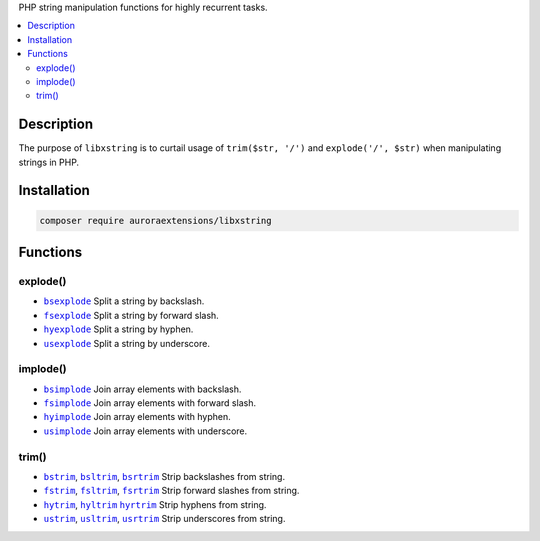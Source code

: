 PHP string manipulation functions for highly recurrent tasks.

.. contents:: :local:

Description
-----------

The purpose of ``libxstring`` is to curtail usage of ``trim($str, '/')`` and
``explode('/', $str)`` when manipulating strings in PHP.

Installation
------------

.. code-block:: sh

    composer require auroraextensions/libxstring

Functions
---------

.. |bsexplode| replace:: ``bsexplode``
.. |fsexplode| replace:: ``fsexplode``
.. |hyexplode| replace:: ``hyexplode``
.. |usexplode| replace:: ``usexplode``
.. |bsimplode| replace:: ``bsimplode``
.. |fsimplode| replace:: ``fsimplode``
.. |hyimplode| replace:: ``hyimplode``
.. |usimplode| replace:: ``usimplode``
.. |bstrim| replace:: ``bstrim``
.. |bsltrim| replace:: ``bsltrim``
.. |bsrtrim| replace:: ``bsrtrim``
.. |fstrim| replace:: ``fstrim``
.. |fsltrim| replace:: ``fsltrim``
.. |fsrtrim| replace:: ``fsrtrim``
.. |hytrim| replace:: ``hytrim``
.. |hyltrim| replace:: ``hyltrim``
.. |hyrtrim| replace:: ``hyrtrim``
.. |ustrim| replace:: ``ustrim``
.. |usltrim| replace:: ``usltrim``
.. |usrtrim| replace:: ``usrtrim``

.. _bsexplode: https://github.com/auroraextensions/libxstring/blob/master/lib/functions/explode.php#L23-L28
.. _fsexplode: https://github.com/auroraextensions/libxstring/blob/master/lib/functions/explode.php#L37-L42
.. _hyexplode: https://github.com/auroraextensions/libxstring/blob/master/lib/functions/explode.php#L51-L56
.. _usexplode: https://github.com/auroraextensions/libxstring/blob/master/lib/functions/explode.php#L65-L70
.. _bsimplode: https://github.com/auroraextensions/libxstring/blob/master/lib/functions/implode.php#L22-L24
.. _fsimplode: https://github.com/auroraextensions/libxstring/blob/master/lib/functions/implode.php#L32-L34
.. _hyimplode: https://github.com/auroraextensions/libxstring/blob/master/lib/functions/implode.php#L42-L44
.. _usimplode: https://github.com/auroraextensions/libxstring/blob/master/lib/functions/implode.php#L52-L54
.. _bstrim: https://github.com/auroraextensions/libxstring/blob/master/lib/functions/trim.php#L22-L24
.. _bsltrim: https://github.com/auroraextensions/libxstring/blob/master/lib/functions/trim.php#L32-L34
.. _bsrtrim: https://github.com/auroraextensions/libxstring/blob/master/lib/functions/trim.php#L42-L44
.. _fstrim: https://github.com/auroraextensions/libxstring/blob/master/lib/functions/trim.php#L52-L54
.. _fsltrim: https://github.com/auroraextensions/libxstring/blob/master/lib/functions/trim.php#L62-L64
.. _fsrtrim: https://github.com/auroraextensions/libxstring/blob/master/lib/functions/trim.php#L72-L74
.. _hytrim: https://github.com/auroraextensions/libxstring/blob/master/lib/functions/trim.php#L82-L84
.. _hyltrim: https://github.com/auroraextensions/libxstring/blob/master/lib/functions/trim.php#L92-L94
.. _hyrtrim: https://github.com/auroraextensions/libxstring/blob/master/lib/functions/trim.php#L102-L104
.. _ustrim: https://github.com/auroraextensions/libxstring/blob/master/lib/functions/trim.php#L112-L114
.. _usltrim: https://github.com/auroraextensions/libxstring/blob/master/lib/functions/trim.php#L122-L124
.. _usrtrim: https://github.com/auroraextensions/libxstring/blob/master/lib/functions/trim.php#L132-L134

explode()
^^^^^^^^^

* |bsexplode|_ Split a string by backslash.
* |fsexplode|_ Split a string by forward slash.
* |hyexplode|_ Split a string by hyphen.
* |usexplode|_ Split a string by underscore.

implode()
^^^^^^^^^

* |bsimplode|_ Join array elements with backslash.
* |fsimplode|_ Join array elements with forward slash.
* |hyimplode|_ Join array elements with hyphen.
* |usimplode|_ Join array elements with underscore.

trim()
^^^^^^

* |bstrim|_, |bsltrim|_, |bsrtrim|_ Strip backslashes from string.
* |fstrim|_, |fsltrim|_, |fsrtrim|_ Strip forward slashes from string.
* |hytrim|_, |hyltrim|_ |hyrtrim|_ Strip hyphens from string.
* |ustrim|_, |usltrim|_, |usrtrim|_ Strip underscores from string.
